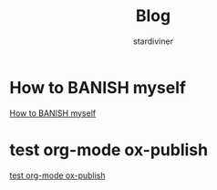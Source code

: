# Created 2018-04-18 Wed 14:13
#+TITLE: Blog
#+AUTHOR: stardiviner

* How to BANISH myself
:PROPERTIES:
:DATE:     [2018-04-18 Wed]
:END:

[[file:How%20to%20BANISH%20myself.org][How to BANISH myself]]


* test org-mode ox-publish
:PROPERTIES:
:TIME:     [2016-04-22 Fri 22:54]
:ID:       b80c8cad-9403-4533-9cd4-cb2fd5b92678
:END:

[[file:2016-04-22 22:54.org][test org-mode ox-publish]]
